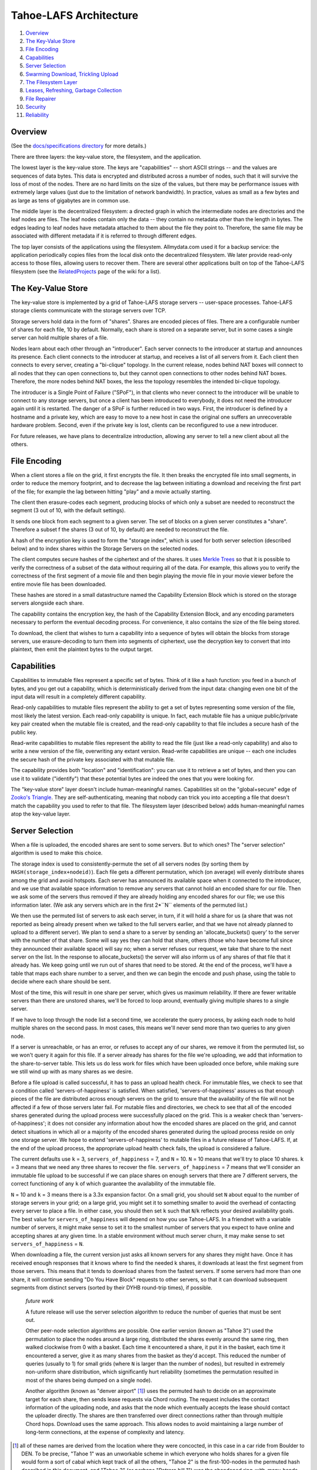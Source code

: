 ﻿.. -*- coding: utf-8-with-signature -*-

=======================
Tahoe-LAFS Architecture
=======================

1.  `Overview`_
2.  `The Key-Value Store`_
3.  `File Encoding`_
4.  `Capabilities`_
5.  `Server Selection`_
6.  `Swarming Download, Trickling Upload`_
7.  `The Filesystem Layer`_
8.  `Leases, Refreshing, Garbage Collection`_
9.  `File Repairer`_
10. `Security`_
11. `Reliability`_


Overview
========

(See the `docs/specifications directory`_ for more details.)

.. _docs/specifications directory: specifications

There are three layers: the key-value store, the filesystem, and the
application.

The lowest layer is the key-value store. The keys are "capabilities" -- short
ASCII strings -- and the values are sequences of data bytes. This data is
encrypted and distributed across a number of nodes, such that it will survive
the loss of most of the nodes. There are no hard limits on the size of the
values, but there may be performance issues with extremely large values (just
due to the limitation of network bandwidth). In practice, values as small as
a few bytes and as large as tens of gigabytes are in common use.

The middle layer is the decentralized filesystem: a directed graph in which
the intermediate nodes are directories and the leaf nodes are files. The leaf
nodes contain only the data -- they contain no metadata other than the length
in bytes. The edges leading to leaf nodes have metadata attached to them
about the file they point to. Therefore, the same file may be associated with
different metadata if it is referred to through different edges.

The top layer consists of the applications using the filesystem.
Allmydata.com used it for a backup service: the application periodically
copies files from the local disk onto the decentralized filesystem. We later
provide read-only access to those files, allowing users to recover them.
There are several other applications built on top of the Tahoe-LAFS
filesystem (see the RelatedProjects_ page of the wiki for a list).

.. _RelatedProjects: https://tahoe-lafs.org/trac/tahoe-lafs/wiki/RelatedProjects

The Key-Value Store
===================

The key-value store is implemented by a grid of Tahoe-LAFS storage servers --
user-space processes. Tahoe-LAFS storage clients communicate with the storage
servers over TCP.

Storage servers hold data in the form of "shares". Shares are encoded pieces
of files. There are a configurable number of shares for each file, 10 by
default. Normally, each share is stored on a separate server, but in some
cases a single server can hold multiple shares of a file.

Nodes learn about each other through an "introducer". Each server connects to
the introducer at startup and announces its presence. Each client connects to
the introducer at startup, and receives a list of all servers from it. Each
client then connects to every server, creating a "bi-clique" topology. In the
current release, nodes behind NAT boxes will connect to all nodes that they
can open connections to, but they cannot open connections to other nodes
behind NAT boxes. Therefore, the more nodes behind NAT boxes, the less the
topology resembles the intended bi-clique topology.

The introducer is a Single Point of Failure ("SPoF"), in that clients who
never connect to the introducer will be unable to connect to any storage
servers, but once a client has been introduced to everybody, it does not need
the introducer again until it is restarted. The danger of a SPoF is further
reduced in two ways. First, the introducer is defined by a hostname and a
private key, which are easy to move to a new host in case the original one
suffers an unrecoverable hardware problem. Second, even if the private key is
lost, clients can be reconfigured to use a new introducer.

For future releases, we have plans to decentralize introduction, allowing any
server to tell a new client about all the others.


File Encoding
=============

When a client stores a file on the grid, it first encrypts the file. It then
breaks the encrypted file into small segments, in order to reduce the memory
footprint, and to decrease the lag between initiating a download and
receiving the first part of the file; for example the lag between hitting
"play" and a movie actually starting.

The client then erasure-codes each segment, producing blocks of which only a
subset are needed to reconstruct the segment (3 out of 10, with the default
settings).

It sends one block from each segment to a given server. The set of blocks on
a given server constitutes a "share". Therefore a subset f the shares (3 out
of 10, by default) are needed to reconstruct the file.

A hash of the encryption key is used to form the "storage index", which is
used for both server selection (described below) and to index shares within
the Storage Servers on the selected nodes.

The client computes secure hashes of the ciphertext and of the shares. It
uses `Merkle Trees`_ so that it is possible to verify the correctness of a
subset of the data without requiring all of the data. For example, this
allows you to verify the correctness of the first segment of a movie file and
then begin playing the movie file in your movie viewer before the entire
movie file has been downloaded.

These hashes are stored in a small datastructure named the Capability
Extension Block which is stored on the storage servers alongside each share.

The capability contains the encryption key, the hash of the Capability
Extension Block, and any encoding parameters necessary to perform the
eventual decoding process. For convenience, it also contains the size of the
file being stored.

To download, the client that wishes to turn a capability into a sequence of
bytes will obtain the blocks from storage servers, use erasure-decoding to
turn them into segments of ciphertext, use the decryption key to convert that
into plaintext, then emit the plaintext bytes to the output target.

.. _`Merkle Trees`: http://systems.cs.colorado.edu/grunwald/Classes/Fall2003-InformationStorage/Papers/merkle-tree.pdf


Capabilities
============

Capabilities to immutable files represent a specific set of bytes. Think of
it like a hash function: you feed in a bunch of bytes, and you get out a
capability, which is deterministically derived from the input data: changing
even one bit of the input data will result in a completely different
capability.

Read-only capabilities to mutable files represent the ability to get a set of
bytes representing some version of the file, most likely the latest version.
Each read-only capability is unique. In fact, each mutable file has a unique
public/private key pair created when the mutable file is created, and the
read-only capability to that file includes a secure hash of the public key.

Read-write capabilities to mutable files represent the ability to read the
file (just like a read-only capability) and also to write a new version of
the file, overwriting any extant version. Read-write capabilities are unique
-- each one includes the secure hash of the private key associated with that
mutable file.

The capability provides both "location" and "identification": you can use it
to retrieve a set of bytes, and then you can use it to validate ("identify")
that these potential bytes are indeed the ones that you were looking for.

The "key-value store" layer doesn't include human-meaningful names.
Capabilities sit on the "global+secure" edge of `Zooko's Triangle`_. They are
self-authenticating, meaning that nobody can trick you into accepting a file
that doesn't match the capability you used to refer to that file. The
filesystem layer (described below) adds human-meaningful names atop the
key-value layer.

.. _`Zooko's Triangle`: https://en.wikipedia.org/wiki/Zooko%27s_triangle


Server Selection
================

When a file is uploaded, the encoded shares are sent to some servers. But to
which ones? The "server selection" algorithm is used to make this choice.

The storage index is used to consistently-permute the set of all servers nodes
(by sorting them by ``HASH(storage_index+nodeid)``). Each file gets a different
permutation, which (on average) will evenly distribute shares among the grid
and avoid hotspots. Each server has announced its available space when it
connected to the introducer, and we use that available space information to
remove any servers that cannot hold an encoded share for our file. Then we ask
some of the servers thus removed if they are already holding any encoded shares
for our file; we use this information later. (We ask any servers which are in
the first 2*``N`` elements of the permuted list.)

We then use the permuted list of servers to ask each server, in turn, if it
will hold a share for us (a share that was not reported as being already
present when we talked to the full servers earlier, and that we have not
already planned to upload to a different server). We plan to send a share to a
server by sending an 'allocate_buckets() query' to the server with the number
of that share. Some will say yes they can hold that share, others (those who
have become full since they announced their available space) will say no; when
a server refuses our request, we take that share to the next server on the
list. In the response to allocate_buckets() the server will also inform us of
any shares of that file that it already has. We keep going until we run out of
shares that need to be stored. At the end of the process, we'll have a table
that maps each share number to a server, and then we can begin the encode and
push phase, using the table to decide where each share should be sent.

Most of the time, this will result in one share per server, which gives us
maximum reliability.  If there are fewer writable servers than there are
unstored shares, we'll be forced to loop around, eventually giving multiple
shares to a single server.

If we have to loop through the node list a second time, we accelerate the query
process, by asking each node to hold multiple shares on the second pass. In
most cases, this means we'll never send more than two queries to any given
node.

If a server is unreachable, or has an error, or refuses to accept any of our
shares, we remove it from the permuted list, so we won't query it again for
this file. If a server already has shares for the file we're uploading, we add
that information to the share-to-server table. This lets us do less work for
files which have been uploaded once before, while making sure we still wind up
with as many shares as we desire.

Before a file upload is called successful, it has to pass an upload health
check. For immutable files, we check to see that a condition called
'servers-of-happiness' is satisfied. When satisfied, 'servers-of-happiness'
assures us that enough pieces of the file are distributed across enough
servers on the grid to ensure that the availability of the file will not be
affected if a few of those servers later fail. For mutable files and
directories, we check to see that all of the encoded shares generated during
the upload process were successfully placed on the grid. This is a weaker
check than 'servers-of-happiness'; it does not consider any information about
how the encoded shares are placed on the grid, and cannot detect situations in
which all or a majority of the encoded shares generated during the upload
process reside on only one storage server. We hope to extend
'servers-of-happiness' to mutable files in a future release of Tahoe-LAFS. If,
at the end of the upload process, the appropriate upload health check fails,
the upload is considered a failure.

The current defaults use ``k`` = 3, ``servers_of_happiness`` = 7, and ``N`` = 10.
``N`` = 10 means that we'll try to place 10 shares. ``k`` = 3 means that we need
any three shares to recover the file. ``servers_of_happiness`` = 7 means that
we'll consider an immutable file upload to be successful if we can place shares
on enough servers that there are 7 different servers, the correct functioning
of any ``k`` of which guarantee the availability of the immutable file.

``N`` = 10 and ``k`` = 3 means there is a 3.3x expansion factor. On a small grid, you
should set ``N`` about equal to the number of storage servers in your grid; on a
large grid, you might set it to something smaller to avoid the overhead of
contacting every server to place a file. In either case, you should then set ``k``
such that ``N``/``k`` reflects your desired availability goals. The best value for
``servers_of_happiness`` will depend on how you use Tahoe-LAFS. In a friendnet
with a variable number of servers, it might make sense to set it to the smallest
number of servers that you expect to have online and accepting shares at any
given time. In a stable environment without much server churn, it may make
sense to set ``servers_of_happiness`` = ``N``.

When downloading a file, the current version just asks all known servers for
any shares they might have. Once it has received enough responses that it
knows where to find the needed k shares, it downloads at least the first
segment from those servers. This means that it tends to download shares from
the fastest servers. If some servers had more than one share, it will continue
sending "Do You Have Block" requests to other servers, so that it can download
subsequent segments from distinct servers (sorted by their DYHB round-trip
times), if possible.

  *future work*

  A future release will use the server selection algorithm to reduce the
  number of queries that must be sent out.

  Other peer-node selection algorithms are possible. One earlier version
  (known as "Tahoe 3") used the permutation to place the nodes around a large
  ring, distributed the shares evenly around the same ring, then walked
  clockwise from 0 with a basket. Each time it encountered a share, it put it
  in the basket, each time it encountered a server, give it as many shares
  from the basket as they'd accept. This reduced the number of queries
  (usually to 1) for small grids (where ``N`` is larger than the number of
  nodes), but resulted in extremely non-uniform share distribution, which
  significantly hurt reliability (sometimes the permutation resulted in most
  of the shares being dumped on a single node).

  Another algorithm (known as "denver airport" [#naming]_) uses the permuted hash to
  decide on an approximate target for each share, then sends lease requests
  via Chord routing. The request includes the contact information of the
  uploading node, and asks that the node which eventually accepts the lease
  should contact the uploader directly. The shares are then transferred over
  direct connections rather than through multiple Chord hops. Download uses
  the same approach. This allows nodes to avoid maintaining a large number of
  long-term connections, at the expense of complexity and latency.

.. [#naming]  all of these names are derived from the location where they were
        concocted, in this case in a car ride from Boulder to DEN. To be
        precise, "Tahoe 1" was an unworkable scheme in which everyone who holds
        shares for a given file would form a sort of cabal which kept track of
        all the others, "Tahoe 2" is the first-100-nodes in the permuted hash
        described in this document, and "Tahoe 3" (or perhaps "Potrero hill 1")
        was the abandoned ring-with-many-hands approach.


Swarming Download, Trickling Upload
===================================

Because the shares being downloaded are distributed across a large number of
nodes, the download process will pull from many of them at the same time. The
current encoding parameters require 3 shares to be retrieved for each
segment, which means that up to 3 nodes will be used simultaneously. For
larger networks, 8-of-22 encoding could be used, meaning 8 nodes can be used
simultaneously. This allows the download process to use the sum of the
available nodes' upload bandwidths, resulting in downloads that take full
advantage of the common 8x disparity between download and upload bandwith on
modern ADSL lines.

On the other hand, uploads are hampered by the need to upload encoded shares
that are larger than the original data (3.3x larger with the current default
encoding parameters), through the slow end of the asymmetric connection. This
means that on a typical 8x ADSL line, uploading a file will take about 32
times longer than downloading it again later.

Smaller expansion ratios can reduce this upload penalty, at the expense of
reliability (see `Reliability`_, below). By using an "upload helper", this
penalty is eliminated: the client does a 1x upload of encrypted data to the
helper, then the helper performs encoding and pushes the shares to the
storage servers. This is an improvement if the helper has significantly
higher upload bandwidth than the client, so it makes the most sense for a
commercially-run grid for which all of the storage servers are in a colo
facility with high interconnect bandwidth. In this case, the helper is placed
in the same facility, so the helper-to-storage-server bandwidth is huge.

See helper.rst_ for details about the upload helper.

.. _helper.rst: helper.rst


The Filesystem Layer
====================

The "filesystem" layer is responsible for mapping human-meaningful pathnames
(directories and filenames) to pieces of data. The actual bytes inside these
files are referenced by capability, but the filesystem layer is where the
directory names, file names, and metadata are kept.

The filesystem layer is a graph of directories. Each directory contains a
table of named children. These children are either other directories or
files. All children are referenced by their capability.

A directory has two forms of capability: read-write caps and read-only caps.
The table of children inside the directory has a read-write and read-only
capability for each child. If you have a read-only capability for a given
directory, you will not be able to access the read-write capability of its
children. This results in "transitively read-only" directory access.

By having two different capabilities, you can choose which you want to share
with someone else. If you create a new directory and share the read-write
capability for it with a friend, then you will both be able to modify its
contents. If instead you give them the read-only capability, then they will
*not* be able to modify the contents. Any capability that you receive can be
linked in to any directory that you can modify, so very powerful
shared+published directory structures can be built from these components.

This structure enable individual users to have their own personal space, with
links to spaces that are shared with specific other users, and other spaces
that are globally visible.


Leases, Refreshing, Garbage Collection
======================================

When a file or directory in the virtual filesystem is no longer referenced,
the space that its shares occupied on each storage server can be freed,
making room for other shares. Tahoe-LAFS uses a garbage collection ("GC")
mechanism to implement this space-reclamation process. Each share has one or
more "leases", which are managed by clients who want the file/directory to be
retained. The storage server accepts each share for a pre-defined period of
time, and is allowed to delete the share if all of the leases are cancelled
or allowed to expire.

Garbage collection is not enabled by default: storage servers will not delete
shares without being explicitly configured to do so. When GC is enabled,
clients are responsible for renewing their leases on a periodic basis at
least frequently enough to prevent any of the leases from expiring before the
next renewal pass.

See garbage-collection.rst_ for further information, and for how to configure
garbage collection.

.. _garbage-collection.rst: garbage-collection.rst


File Repairer
=============

Shares may go away because the storage server hosting them has suffered a
failure: either temporary downtime (affecting availability of the file), or a
permanent data loss (affecting the preservation of the file). Hard drives
crash, power supplies explode, coffee spills, and asteroids strike. The goal
of a robust distributed filesystem is to survive these setbacks.

To work against this slow, continual loss of shares, a File Checker is used
to periodically count the number of shares still available for any given
file. A more extensive form of checking known as the File Verifier can
download the ciphertext of the target file and perform integrity checks
(using strong hashes) to make sure the data is stil intact. When the file is
found to have decayed below some threshold, the File Repairer can be used to
regenerate and re-upload the missing shares. These processes are conceptually
distinct (the repairer is only run if the checker/verifier decides it is
necessary), but in practice they will be closely related, and may run in the
same process.

The repairer process does not get the full capability of the file to be
maintained: it merely gets the "repairer capability" subset, which does not
include the decryption key. The File Verifier uses that data to find out
which nodes ought to hold shares for this file, and to see if those nodes are
still around and willing to provide the data. If the file is not healthy
enough, the File Repairer is invoked to download the ciphertext, regenerate
any missing shares, and upload them to new nodes. The goal of the File
Repairer is to finish up with a full set of ``N`` shares.

There are a number of engineering issues to be resolved here. The bandwidth,
disk IO, and CPU time consumed by the verification/repair process must be
balanced against the robustness that it provides to the grid. The nodes
involved in repair will have very different access patterns than normal
nodes, such that these processes may need to be run on hosts with more memory
or network connectivity than usual. The frequency of repair will directly
affect the resources consumed. In some cases, verification of multiple files
can be performed at the same time, and repair of files can be delegated off
to other nodes.

  *future work*

  Currently there are two modes of checking on the health of your file:
  "Checker" simply asks storage servers which shares they have and does
  nothing to try to verify that they aren't lying. "Verifier" downloads and
  cryptographically verifies every bit of every share of the file from every
  server, which costs a lot of network and CPU. A future improvement would be
  to make a random-sampling verifier which downloads and cryptographically
  verifies only a few randomly-chosen blocks from each server. This would
  require much less network and CPU but it could make it extremely unlikely
  that any sort of corruption -- even malicious corruption intended to evade
  detection -- would evade detection. This would be an instance of a
  cryptographic notion called "Proof of Retrievability". Note that to implement
  this requires no change to the server or to the cryptographic data structure
  -- with the current data structure and the current protocol it is up to the
  client which blocks they choose to download, so this would be solely a change
  in client behavior.


Security
========

The design goal for this project is that an attacker may be able to deny
service (i.e. prevent you from recovering a file that was uploaded earlier)
but can accomplish none of the following three attacks:

1) violate confidentiality: the attacker gets to view data to which you have
   not granted them access
2) violate integrity: the attacker convinces you that the wrong data is
   actually the data you were intending to retrieve
3) violate unforgeability: the attacker gets to modify a mutable file or
   directory (either the pathnames or the file contents) to which you have
   not given them write permission

Integrity (the promise that the downloaded data will match the uploaded data)
is provided by the hashes embedded in the capability (for immutable files) or
the digital signature (for mutable files). Confidentiality (the promise that
the data is only readable by people with the capability) is provided by the
encryption key embedded in the capability (for both immutable and mutable
files). Data availability (the hope that data which has been uploaded in the
past will be downloadable in the future) is provided by the grid, which
distributes failures in a way that reduces the correlation between individual
node failure and overall file recovery failure, and by the erasure-coding
technique used to generate shares.

Many of these security properties depend upon the usual cryptographic
assumptions: the resistance of AES and RSA to attack, the resistance of
SHA-256 to collision attacks and pre-image attacks, and upon the proximity of
2^-128 and 2^-256 to zero. A break in AES would allow a confidentiality
violation, a collision break in SHA-256 would allow a consistency violation,
and a break in RSA would allow a mutability violation.

There is no attempt made to provide anonymity, neither of the origin of a
piece of data nor the identity of the subsequent downloaders. In general,
anyone who already knows the contents of a file will be in a strong position
to determine who else is uploading or downloading it. Also, it is quite easy
for a sufficiently large coalition of nodes to correlate the set of nodes who
are all uploading or downloading the same file, even if the attacker does not
know the contents of the file in question.

Also note that the file size and (when convergence is being used) a keyed
hash of the plaintext are not protected. Many people can determine the size
of the file you are accessing, and if they already know the contents of a
given file, they will be able to determine that you are uploading or
downloading the same one.

The capability-based security model is used throughout this project.
Directory operations are expressed in terms of distinct read- and write-
capabilities. Knowing the read-capability of a file is equivalent to the
ability to read the corresponding data. The capability to validate the
correctness of a file is strictly weaker than the read-capability (possession
of read-capability automatically grants you possession of
validate-capability, but not vice versa). These capabilities may be expressly
delegated (irrevocably) by simply transferring the relevant secrets.

The application layer can provide whatever access model is desired, built on
top of this capability access model. The first big user of this system so far
is allmydata.com. The allmydata.com access model currently works like a
normal web site, using username and password to give a user access to her
"virtual drive". In addition, allmydata.com users can share individual files
(using a file sharing interface built on top of the immutable file read
capabilities).


Reliability
===========

File encoding and peer-node selection parameters can be adjusted to achieve
different goals. Each choice results in a number of properties; there are
many tradeoffs.

First, some terms: the erasure-coding algorithm is described as ``k``-out-of-``N``
(for this release, the default values are ``k`` = 3 and ``N`` = 10). Each grid will
have some number of nodes; this number will rise and fall over time as nodes
join, drop out, come back, and leave forever. Files are of various sizes, some
are popular, others are unpopular. Nodes have various capacities, variable
upload/download bandwidths, and network latency. Most of the mathematical
models that look at node failure assume some average (and independent)
probability 'P' of a given node being available: this can be high (servers
tend to be online and available >90% of the time) or low (laptops tend to be
turned on for an hour then disappear for several days). Files are encoded in
segments of a given maximum size, which affects memory usage.

The ratio of ``N``/``k`` is the "expansion factor". Higher expansion factors
improve reliability very quickly (the binomial distribution curve is very sharp),
but consumes much more grid capacity. When P=50%, the absolute value of ``k``
affects the granularity of the binomial curve (1-out-of-2 is much worse than
50-out-of-100), but high values asymptotically approach a constant (i.e.
500-of-1000 is not much better than 50-of-100). When P is high and the
expansion factor is held at a constant, higher values of ``k`` and ``N`` give
much better reliability (for P=99%, 50-out-of-100 is much much better than
5-of-10, roughly 10^50 times better), because there are more shares that can
be lost without losing the file.

Likewise, the total number of nodes in the network affects the same
granularity: having only one node means a single point of failure, no matter
how many copies of the file you make. Independent nodes (with uncorrelated
failures) are necessary to hit the mathematical ideals: if you have 100 nodes
but they are all in the same office building, then a single power failure
will take out all of them at once. Pseudospoofing, also called a "Sybil Attack",
is where a single attacker convinces you that they are actually multiple
servers, so that you think you are using a large number of independent nodes,
but in fact you have a single point of failure (where the attacker turns off
all their machines at once). Large grids, with lots of truly independent nodes,
will enable the use of lower expansion factors to achieve the same reliability,
but will increase overhead because each node needs to know something about
every other, and the rate at which nodes come and go will be higher (requiring
network maintenance traffic). Also, the File Repairer work will increase with
larger grids, although then the job can be distributed out to more nodes.

Higher values of ``N`` increase overhead: more shares means more Merkle hashes
that must be included with the data, and more nodes to contact to retrieve
the shares. Smaller segment sizes reduce memory usage (since each segment
must be held in memory while erasure coding runs) and improves "alacrity"
(since downloading can validate a smaller piece of data faster, delivering it
to the target sooner), but also increase overhead (because more blocks means
more Merkle hashes to validate them).

In general, small private grids should work well, but the participants will
have to decide between storage overhead and reliability. Large stable grids
will be able to reduce the expansion factor down to a bare minimum while
still retaining high reliability, but large unstable grids (where nodes are
coming and going very quickly) may require more repair/verification bandwidth
than actual upload/download traffic.
